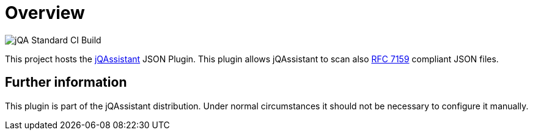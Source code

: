 = Overview

image::https://github.com/jQAssistant/jqa-json-plugin/workflows/jQA%20Standard%20CI%20Build/badge.svg[jQA Standard CI Build]

This project hosts the https://jqassistant.org[jQAssistant^] JSON Plugin.
This plugin allows jQAssistant to scan also
http://www.rfc-editor.org/rfc/rfc7159.txt[RFC 7159^]
compliant JSON files.


== Further information

This plugin is part of the jQAssistant distribution.
Under normal circumstances it should not be necessary
to configure it manually.
